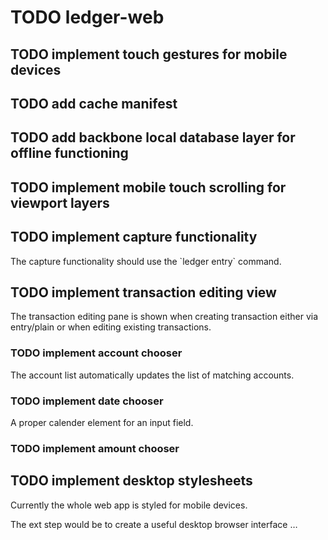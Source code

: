 * TODO ledger-web
** TODO implement touch gestures for mobile devices
** TODO add cache manifest
** TODO add backbone local database layer for offline functioning
** TODO implement mobile touch scrolling for viewport layers
** TODO implement capture functionality
   The capture functionality should use the `ledger entry` command.
** TODO implement transaction editing view
   The transaction editing pane is shown when creating transaction
   either via entry/plain or when editing existing transactions.

*** TODO implement account chooser
    The account list automatically updates the list of matching accounts.
*** TODO implement date chooser
    A proper calender element for an input field.
*** TODO implement amount chooser
** TODO implement desktop stylesheets
   Currently the whole web app is styled for mobile devices.

   The ext step would be to create a useful desktop browser
   interface ...
